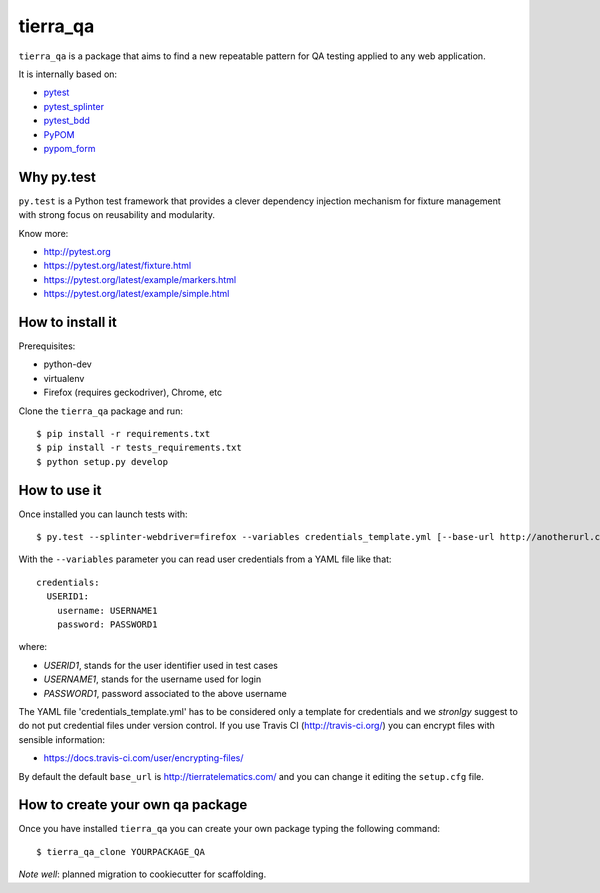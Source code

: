 =========
tierra_qa
=========

.. image:: https://travis-ci.org/tierratelematics/tierra_qa.svg?branch=master
       :target: https://travis-ci.org/tierratelematics/tierra_qa

.. image:: https://requires.io/github/tierratelematics/tierra_qa/requirements.svg?branch=master
       :target: https://requires.io/github/tierratelematics/tierra_qa/requirements/?branch=master

.. image:: https://readthedocs.org/projects/tierra_qa/badge/?version=latest
       :target: http://tierra_qa.readthedocs.io

.. image:: https://codecov.io/gh/tierratelematics/tierra_qa/branch/master/graph/badge.svg
       :target: https://codecov.io/gh/tierratelematics/tierra_qa

.. image:: https://api.codacy.com/project/badge/Grade/0698c7aa2e164ee996518737aad7d6f4
       :target: https://www.codacy.com/app/davide-moro/tierra_qa?utm_source=github.com&amp;utm_medium=referral&amp;utm_content=tierratelematics/tierra_qa&amp;utm_campaign=Badge_Grade



``tierra_qa`` is a package that aims to find a new repeatable pattern for 
QA testing applied to any web application.

It is internally based on:

* `pytest`_
* `pytest_splinter`_
* `pytest_bdd`_
* `PyPOM`_
* `pypom_form`_


Why py.test
===========

``py.test`` is a Python test framework that provides a clever dependency injection
mechanism for fixture management with strong focus on reusability and modularity.

Know more:

* http://pytest.org
* https://pytest.org/latest/fixture.html
* https://pytest.org/latest/example/markers.html
* https://pytest.org/latest/example/simple.html

How to install it
=================

Prerequisites:

* python-dev
* virtualenv
* Firefox (requires geckodriver), Chrome, etc

Clone the ``tierra_qa`` package and run::

    $ pip install -r requirements.txt
    $ pip install -r tests_requirements.txt
    $ python setup.py develop

How to use it
=============

Once installed you can launch tests with::

    $ py.test --splinter-webdriver=firefox --variables credentials_template.yml [--base-url http://anotherurl.com/]

With the ``--variables`` parameter you can read user credentials from a YAML file like that::

    credentials:
      USERID1:
        username: USERNAME1
        password: PASSWORD1

where:

* *USERID1*, stands for the user identifier used in test cases
* *USERNAME1*, stands for the username used for login
* *PASSWORD1*, password associated to the above username

The YAML file 'credentials_template.yml' has to be considered only a template for credentials and we
*stronlgy* suggest to do not put credential files under version control.
If you use Travis CI (http://travis-ci.org/) you can encrypt files with sensible information:

* https://docs.travis-ci.com/user/encrypting-files/

By default the default ``base_url`` is http://tierratelematics.com/ and you can change it editing the
``setup.cfg`` file.

How to create your own qa package
=================================

Once you have installed ``tierra_qa`` you can create your own package typing the following command::

    $ tierra_qa_clone YOURPACKAGE_QA

*Note well*: planned migration to cookiecutter for scaffolding. 

.. _pytest: http://doc.pytest.org
.. _pytest_splinter: http://pytest-splinter.readthedocs.io
.. _pytest_bdd: http://pytest-bdd.readthedocs.io
.. _PyPOM: http://pypom.readthedocs.io
.. _pypom_form: http://pypom-form.readthedocs.io
